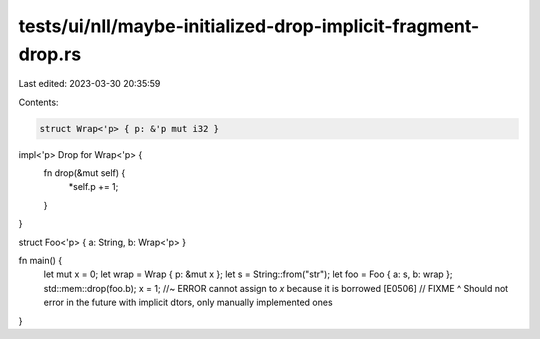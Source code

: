 tests/ui/nll/maybe-initialized-drop-implicit-fragment-drop.rs
=============================================================

Last edited: 2023-03-30 20:35:59

Contents:

.. code-block:: rs

    struct Wrap<'p> { p: &'p mut i32 }

impl<'p> Drop for Wrap<'p> {
    fn drop(&mut self) {
        *self.p += 1;
    }
}

struct Foo<'p> { a: String, b: Wrap<'p> }

fn main() {
    let mut x = 0;
    let wrap = Wrap { p: &mut x };
    let s = String::from("str");
    let foo = Foo { a: s, b: wrap };
    std::mem::drop(foo.b);
    x = 1; //~ ERROR cannot assign to `x` because it is borrowed [E0506]
    // FIXME ^ Should not error in the future with implicit dtors, only manually implemented ones
}


